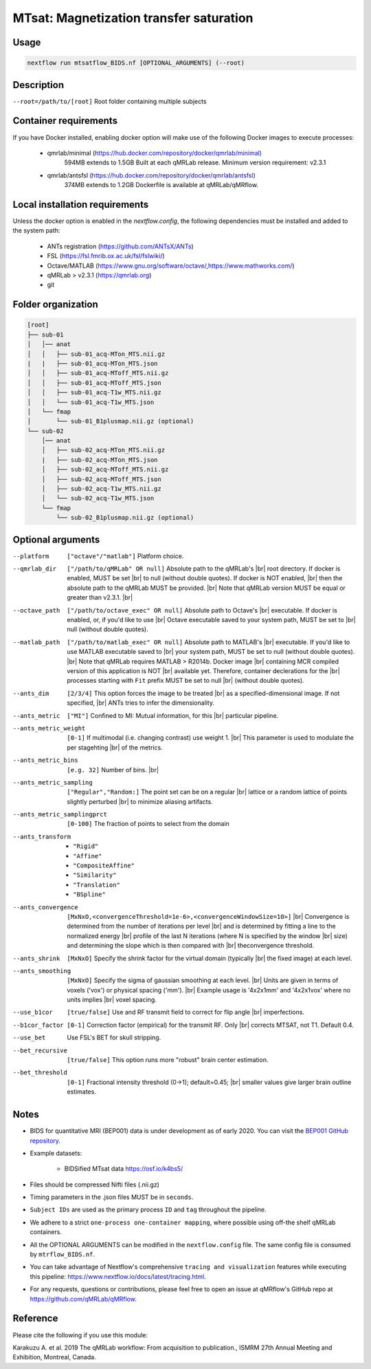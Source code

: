 MTsat: Magnetization transfer saturation
===========================================

.. |br| raw:: html

  <br />

Usage
~~~~~~~~~~~~~~~~~~~~~~~~~~~~~~~~

.. code-block:: console

   nextflow run mtsatflow_BIDS.nf [OPTIONAL_ARGUMENTS] (--root)

Description
~~~~~~~~~~~~~~~~~~~~~~~~~~~~~~~~

``--root=/path/to/[root]``                    Root folder containing multiple subjects

Container requirements 
~~~~~~~~~~~~~~~~~~~~~~~~~~~~~~~~

If you have Docker installed, enabling docker option will make use of the 
following Docker images to execute processes: 

  - qmrlab/minimal (https://hub.docker.com/repository/docker/qmrlab/minimal)
                    594MB extends to 1.5GB
                    Built at each qMRLab release.  
                    Minimum version requirement: v2.3.1 
  - qmrlab/antsfsl (https://hub.docker.com/repository/docker/qmrlab/antsfsl)
                    374MB extends to 1.2GB                      
                    Dockerfile is available at qMRLab/qMRflow.

Local installation requirements 
~~~~~~~~~~~~~~~~~~~~~~~~~~~~~~~~

Unless the docker option is enabled in the `nextflow.config`, the following
dependencies must be installed and added to the system path: 

  * ANTs registration (https://github.com/ANTsX/ANTs)
  * FSL (https://fsl.fmrib.ox.ac.uk/fsl/fslwiki/)
  * Octave/MATLAB (https://www.gnu.org/software/octave/,https://www.mathworks.com/)
  * qMRLab > v2.3.1 (https://qmrlab.org)
  * git

Folder organization
~~~~~~~~~~~~~~~~~~~~~~~~~~~~~~~~

.. image:: https://upload.wikimedia.org/wikipedia/commons/d/de/BIDS_Logo.png
  :width: 200

.. code-block:: console

  [root]
  ├── sub-01
  │   │── anat
  │   │   ├── sub-01_acq-MTon_MTS.nii.gz
  |   |   ├── sub-01_acq-MTon_MTS.json
  │   │   ├── sub-01_acq-MToff_MTS.nii.gz
  │   │   ├── sub-01_acq-MToff_MTS.json
  │   │   ├── sub-01_acq-T1w_MTS.nii.gz
  │   │   └── sub-01_acq-T1w_MTS.json
  │   └── fmap
  │       └── sub-01_B1plusmap.nii.gz (optional)
  └── sub-02
      │── anat
      │   ├── sub-02_acq-MTon_MTS.nii.gz
      |   ├── sub-02_acq-MTon_MTS.json
      │   ├── sub-02_acq-MToff_MTS.nii.gz
      │   ├── sub-02_acq-MToff_MTS.json
      │   ├── sub-02_acq-T1w_MTS.nii.gz
      │   └── sub-02_acq-T1w_MTS.json
      └── fmap
          └── sub-02_B1plusmap.nii.gz (optional)

Optional arguments
~~~~~~~~~~~~~~~~~~~~~~~~~~~~~~~~

--platform                      ``["octave"/"matlab"]`` Platform choice.
--qmrlab_dir                    ``["/path/to/qMRLab" OR null]`` Absolute path to the qMRLab's |br|
                                root directory. If docker is enabled, MUST be set |br|
                                to null (without double quotes). If docker is NOT enabled, |br|
                                then the absolute path to the qMRLab MUST be provided. |br|
                                Note that qMRLab version MUST be equal or greater than v2.3.1. |br|
--octave_path                   ``["/path/to/octave_exec" OR null]`` Absolute path to Octave's |br|
                                executable. If docker is enabled, or, if you'd like to use |br|
                                Octave executable saved to your system path, MUST be set to |br|
                                null (without double quotes).
--matlab_path                   ``["/path/to/matlab_exec" OR null]`` Absolute path to MATLAB's |br|
                                executable. If you'd like to use MATLAB executable saved to |br|
                                your system path, MUST be set to null (without double quotes). |br|
                                Note that qMRLab requires MATLAB > R2014b. Docker image |br|
                                containing MCR compiled version of this application is NOT |br|
                                available yet. Therefore, container declerations for the |br|
                                processes starting with ``Fit`` prefix MUST be set to null |br|
                                (without double quotes).
--ants_dim                      ``[2/3/4]`` This option forces the image to be treated |br|
                                as a specified-dimensional image. If not specified, |br|
                                ANTs tries to infer the dimensionality.
--ants_metric                   ``["MI"]`` Confined to MI: Mutual information, for this |br|
                                particular pipeline.
--ants_metric_weight            ``[0-1]`` If multimodal (i.e. changing contrast) use weight 1. |br|
                                This parameter is used to modulate the per stagehting |br|
                                of the metrics.
--ants_metric_bins              ``[e.g. 32]`` Number of bins. |br|
--ants_metric_sampling          ``["Regular","Random:]`` The point set can be on a regular |br|
                                lattice or a random lattice of points slightly perturbed |br|
                                to minimize aliasing artifacts.
--ants_metric_samplingprct      ``[0-100]`` The fraction of points to select from the domain
--ants_transform                * ``"Rigid"``
                                * ``"Affine"``
                                * ``"CompositeAffine"``
                                * ``"Similarity"``
                                * ``"Translation"``
                                * ``"BSpline"``
--ants_convergence              ``[MxNxO,<convergenceThreshold=1e-6>,<convergenceWindowSize=10>]`` |br|
                                Convergence is determined from the number of iterations per level |br|
                                and is determined by fitting a line to the normalized energy |br|
                                profile of the last N iterations (where N is specified by the window |br|
                                size) and determining the slope which is then compared with |br| theconvergence threshold.
--ants_shrink                   ``[MxNxO]`` Specify the shrink factor for the virtual domain (typically 
                                |br| the fixed image) at each level.
--ants_smoothing                ``[MxNxO]`` Specify the sigma of gaussian smoothing at each level. |br|
                                Units are given in terms of voxels ('vox') or physical spacing ('mm'). |br| Example usage is '4x2x1mm' and '4x2x1vox' where no units implies |br| voxel spacing.
--use_b1cor                     ``[true/false]`` Use and RF transmit field to correct for flip angle |br|
                                imperfections. 
--b1cor_factor                  ``[0-1]`` Correction factor (empirical) for the transmit RF. Only |br|
                                corrects MTSAT, not T1. Default 0.4. 
--use_bet                       Use FSL's BET for skull stripping.
--bet_recursive                 ``[true/false]`` This option runs more "robust" brain center estimation.
--bet_threshold                 ``[0-1]`` Fractional intensity threshold (0->1); default=0.45; |br|
                                smaller values give larger brain outline estimates.

Notes
~~~~~~~~~~~~~~~~~~~~~~~~~~~~~~~~

- BIDS for quantitative MRI (BEP001) data is under development as of early 2020. You can  visit the `BEP001 GitHub repository <https://github.com/orgs/bids-bep001/dashboard>`_.

- Example datasets: 

    * BIDSified MTsat data        https://osf.io/k4bs5/

- Files should be compressed Nifti files (.nii.gz)

- Timing parameters in the .json files MUST be in ``seconds``. 

- ``Subject IDs`` are used as the primary process ``ID`` and ``tag`` throughout the pipeline. 

- We adhere to a strict ``one-process one-container mapping``, where possible using off-the shelf
  qMRLab containers. 

- All the OPTIONAL ARGUMENTS can be modified in the ``nextflow.config`` file. The same 
  config file is consumed by ``mtrflow_BIDS.nf``.

- You can take advantage of Nextflow's comprehensive ``tracing and visualization`` 
  features while executing this pipeline: https://www.nextflow.io/docs/latest/tracing.html. 

- For any requests, questions or contributions, please feel free to open
  an issue at qMRflow's GitHub repo at https://github.com/qMRLab/qMRflow.

Reference
~~~~~~~~~~~~~~~~~~~~~~~~~~~~~~~~

Please cite the following if you use this module:

Karakuzu A. et al. 2019 The qMRLab workflow: From acquisition to publication., ISMRM 27th Annual Meeting and Exhibition, Montreal, Canada. 